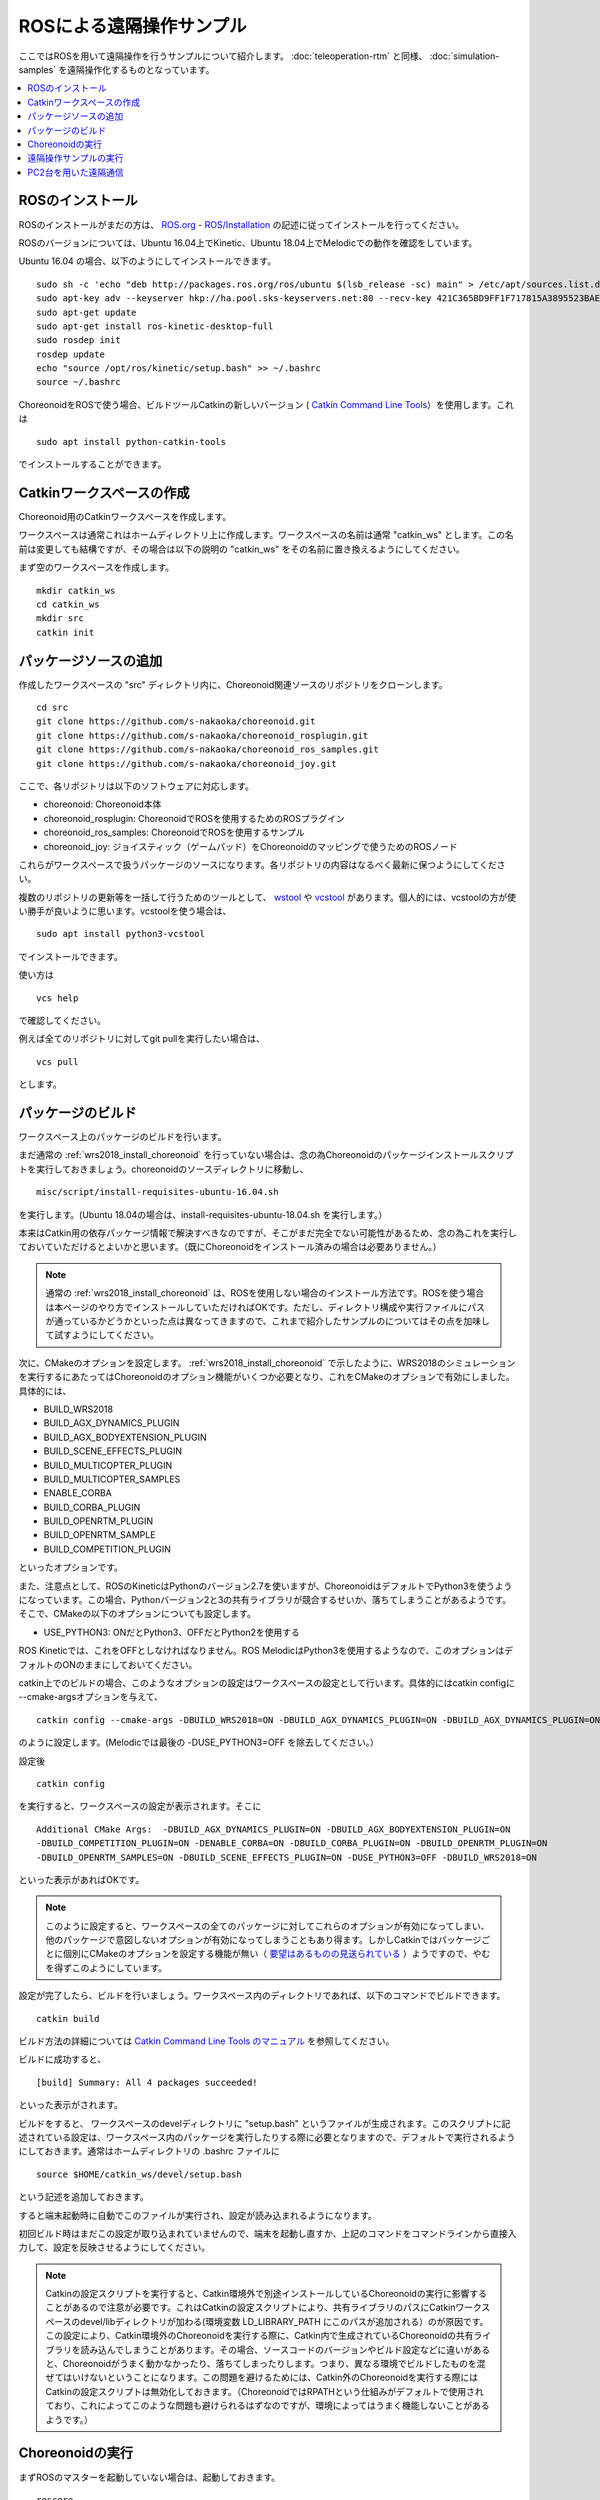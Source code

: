 ROSによる遠隔操作サンプル
=========================

ここではROSを用いて遠隔操作を行うサンプルについて紹介します。 :doc:`teleoperation-rtm` と同様、 :doc:`simulation-samples` を遠隔操作化するものとなっています。

.. contents::
   :local:

.. highlight:: sh

ROSのインストール
-----------------

ROSのインストールがまだの方は、 `ROS.org <http://wiki.ros.org>`_ - `ROS/Installation <http://wiki.ros.org/ROS/Installation>`_ の記述に従ってインストールを行ってください。

ROSのバージョンについては、Ubuntu 16.04上でKinetic、Ubuntu 18.04上でMelodicでの動作を確認をしています。

Ubuntu 16.04 の場合、以下のようにしてインストールできます。 ::

 sudo sh -c 'echo "deb http://packages.ros.org/ros/ubuntu $(lsb_release -sc) main" > /etc/apt/sources.list.d/ros-latest.list'
 sudo apt-key adv --keyserver hkp://ha.pool.sks-keyservers.net:80 --recv-key 421C365BD9FF1F717815A3895523BAEEB01FA116
 sudo apt-get update
 sudo apt-get install ros-kinetic-desktop-full
 sudo rosdep init
 rosdep update
 echo "source /opt/ros/kinetic/setup.bash" >> ~/.bashrc
 source ~/.bashrc

ChoreonoidをROSで使う場合、ビルドツールCatkinの新しいバージョン ( `Catkin Command Line Tools <https://catkin-tools.readthedocs.io/en/latest/index.html>`_）を使用します。これは ::

 sudo apt install python-catkin-tools

でインストールすることができます。

Catkinワークスペースの作成
--------------------------

Choreonoid用のCatkinワークスペースを作成します。

ワークスペースは通常これはホームディレクトリ上に作成します。ワークスペースの名前は通常 "catkin_ws" とします。この名前は変更しても結構ですが、その場合は以下の説明の "catkin_ws" をその名前に置き換えるようにしてください。

まず空のワークスペースを作成します。 ::

 mkdir catkin_ws
 cd catkin_ws
 mkdir src
 catkin init

パッケージソースの追加
----------------------

作成したワークスペースの "src" ディレクトリ内に、Choreonoid関連ソースのリポジトリをクローンします。 ::

 cd src
 git clone https://github.com/s-nakaoka/choreonoid.git
 git clone https://github.com/s-nakaoka/choreonoid_rosplugin.git
 git clone https://github.com/s-nakaoka/choreonoid_ros_samples.git
 git clone https://github.com/s-nakaoka/choreonoid_joy.git

ここで、各リポジトリは以下のソフトウェアに対応します。

* choreonoid: Choreonoid本体
* choreonoid_rosplugin: ChoreonoidでROSを使用するためのROSプラグイン
* choreonoid_ros_samples: ChoreonoidでROSを使用するサンプル
* choreonoid_joy: ジョイスティック（ゲームパッド）をChoreonoidのマッピングで使うためのROSノード

これらがワークスペースで扱うパッケージのソースになります。各リポジトリの内容はなるべく最新に保つようにしてください。

複数のリポジトリの更新等を一括して行うためのツールとして、 `wstool <http://wiki.ros.org/wstool>`_ や `vcstool <https://github.com/dirk-thomas/vcstool>`_  があります。個人的には、vcstoolの方が使い勝手が良いように思います。vcstoolを使う場合は、 ::

 sudo apt install python3-vcstool

でインストールできます。

使い方は ::

 vcs help

で確認してください。

例えば全てのリポジトリに対してgit pullを実行したい場合は、 ::

 vcs pull

とします。

.. _teleoperation_ros_build_packages:

パッケージのビルド
------------------

ワークスペース上のパッケージのビルドを行います。

まだ通常の :ref:`wrs2018_install_choreonoid` を行っていない場合は、念の為Choreonoidのパッケージインストールスクリプトを実行しておきましょう。choreonoidのソースディレクトリに移動し、 ::

 misc/script/install-requisites-ubuntu-16.04.sh

を実行します。(Ubuntu 18.04の場合は、install-requisites-ubuntu-18.04.sh を実行します。）

本来はCatkin用の依存パッケージ情報で解決すべきなのですが、そこがまだ完全でない可能性があるため、念の為これを実行しておいていただけるとよいかと思います。（既にChoreonoidをインストール済みの場合は必要ありません。）

.. note:: 通常の :ref:`wrs2018_install_choreonoid` は、ROSを使用しない場合のインストール方法です。ROSを使う場合は本ページのやり方でインストールしていただければOKです。ただし、ディレクトリ構成や実行ファイルにパスが通っているかどうかといった点は異なってきますので、これまで紹介したサンプルのについてはその点を加味して試すようにしてください。

次に、CMakeのオプションを設定します。 :ref:`wrs2018_install_choreonoid` で示したように、WRS2018のシミュレーションを実行するにあたってはChoreonoidのオプション機能がいくつか必要となり、これをCMakeのオプションで有効にしました。具体的には、

* BUILD_WRS2018
* BUILD_AGX_DYNAMICS_PLUGIN
* BUILD_AGX_BODYEXTENSION_PLUGIN
* BUILD_SCENE_EFFECTS_PLUGIN
* BUILD_MULTICOPTER_PLUGIN
* BUILD_MULTICOPTER_SAMPLES
* ENABLE_CORBA
* BUILD_CORBA_PLUGIN
* BUILD_OPENRTM_PLUGIN
* BUILD_OPENRTM_SAMPLE
* BUILD_COMPETITION_PLUGIN

といったオプションです。

また、注意点として、ROSのKineticはPythonのバージョン2.7を使いますが、ChoreonoidはデフォルトでPython3を使うようになっています。この場合、Pythonバージョン2と3の共有ライブラリが競合するせいか、落ちてしまうことがあるようです。そこで、CMakeの以下のオプションについても設定します。

* USE_PYTHON3: ONだとPython3、OFFだとPython2を使用する

ROS Kineticでは、これをOFFとしなければなりません。ROS MelodicはPython3を使用するようなので、このオプションはデフォルトのONのままにしておいてください。

catkin上でのビルドの場合、このようなオプションの設定はワークスペースの設定として行います。具体的にはcatkin configに --cmake-argsオプションを与えて、 ::

 catkin config --cmake-args -DBUILD_WRS2018=ON -DBUILD_AGX_DYNAMICS_PLUGIN=ON -DBUILD_AGX_DYNAMICS_PLUGIN=ON -DBUILD_AGX_BODYEXTENSION_PLUGIN=ON -DBUILD_SCENE_EFFECTS_PLUGIN=ON -DBUILD_MULTICOPTER_PLUGIN=ON -DBUILD_MULTICOPTER_SAMPLES=ON -DENABLE_CORBA=ON -DBUILD_CORBA_PLUGIN=ON -DBUILD_OPENRTM_PLUGIN=ON -DBUILD_OPENRTM_SAMPLES=ON -DBUILD_COMPETITION_PLUGIN=ON -DUSE_PYTHON3=OFF

のように設定します。(Melodicでは最後の -DUSE_PYTHON3=OFF を除去してください。）

設定後 ::

 catkin config

を実行すると、ワークスペースの設定が表示されます。そこに ::

 Additional CMake Args:  -DBUILD_AGX_DYNAMICS_PLUGIN=ON -DBUILD_AGX_BODYEXTENSION_PLUGIN=ON
 -DBUILD_COMPETITION_PLUGIN=ON -DENABLE_CORBA=ON -DBUILD_CORBA_PLUGIN=ON -DBUILD_OPENRTM_PLUGIN=ON
 -DBUILD_OPENRTM_SAMPLES=ON -DBUILD_SCENE_EFFECTS_PLUGIN=ON -DUSE_PYTHON3=OFF -DBUILD_WRS2018=ON

といった表示があればOKです。

.. note:: このように設定すると、ワークスペースの全てのパッケージに対してこれらのオプションが有効になってしまい、他のパッケージで意図しないオプションが有効になってしまうこともあり得ます。しかしCatkinではパッケージごとに個別にCMakeのオプションを設定する機能が無い（ `要望はあるものの見送られている <https://github.com/catkin/catkin_tools/issues/205>`_ ）ようですので、やむを得ずこのようにしています。

設定が完了したら、ビルドを行いましょう。ワークスペース内のディレクトリであれば、以下のコマンドでビルドできます。 ::

 catkin build

ビルド方法の詳細については `Catkin Command Line Tools のマニュアル <https://catkin-tools.readthedocs.io/en/latest/index.html>`_ を参照してください。

ビルドに成功すると、 ::

 [build] Summary: All 4 packages succeeded!

といった表示がされます。

ビルドをすると、 ワークスペースのdevelディレクトリに "setup.bash" というファイルが生成されます。このスクリプトに記述されている設定は、ワークスペース内のパッケージを実行したりする際に必要となりますので、デフォルトで実行されるようにしておきます。通常はホームディレクトリの .bashrc ファイルに ::

 source $HOME/catkin_ws/devel/setup.bash

という記述を追加しておきます。

すると端末起動時に自動でこのファイルが実行され、設定が読み込まれるようになります。

初回ビルド時はまだこの設定が取り込まれていませんので、端末を起動し直すか、上記のコマンドをコマンドラインから直接入力して、設定を反映させるようにしてください。

.. note:: Catkinの設定スクリプトを実行すると、Catkin環境外で別途インストールしているChoreonoidの実行に影響することがあるので注意が必要です。これはCatkinの設定スクリプトにより、共有ライブラリのパスにCatkinワークスペースのdevel/libディレクトリが加わる(環境変数 LD_LIBRARY_PATH にこのパスが追加される）のが原因です。 この設定により、Catkin環境外のChoreonoidを実行する際に、Catkin内で生成されているChoreonoidの共有ライブラリを読み込んでしまうことがあります。その場合、ソースコードのバージョンやビルド設定などに違いがあると、Choreonoidがうまく動かなかったり、落ちてしまったりします。つまり、異なる環境でビルドしたものを混ぜてはいけないということになります。この問題を避けるためには、Catkin外のChoreonoidを実行する際にはCatkinの設定スクリプトは無効化しておきます。（ChoreonoidではRPATHという仕組みがデフォルトで使用されており、これによってこのような問題も避けられるはずなのですが、環境によってはうまく機能しないことがあるようです。）


Choreonoidの実行
----------------

まずROSのマスターを起動していない場合は、起動しておきます。 ::

 roscore

Catkinワークスペース上でビルドした場合、上記のsetup.bashスクリプトにより、実行ファイルへのパスは通っている状態です。従って、ディレクトリのどこでも、単にchoreonoidと入力すればChoreonoidが起動します。 ::

 choreonoid

ワークスペースの src/choreonoid/samaple/WRS2018/script に移動して ::

 choreonoid T1-AizuSpiderSS.py

などとすることで、 :doc:`simulation-samples` を実行できます。

遠隔操作サンプルの実行
----------------------

ROSを用いた遠隔操作のサンプルは、 :doc:`simulation-samples` で紹介したサンプルに "-ROS" のサフィックスをつけた名前で提供しています。

今のところ、以下のプロジェクトを用意しています。

* T1-AizuSpiderSA-ROS.py
* T1-AizuSpiderSS-ROS.py
* T1-DoubleArmV7A-ROS.py
* T1-DoubleArmV7S-ROS.py

:doc:`simulation-samples` で説明したのと同じ要領で、上記のどちらかのプロジェクトを読み込んでください。例えばChoreonoidのソースディレクトリから、 ::

 bin/choreonoid sample/WRS2018/script/T1-AizuSpiderSA-ROS.py

などとします。

遠隔操作用のノードやツールも起動しておく必要があります。まず操作をゲームパッドで行うため、ゲームパッドを接続した上で、choreonoid_joyパッケージのノードを以下のように起動します。 ::

 rosrun choreonoid_joy node

これでゲームパッドの状態がトピックとして配信されるようになります。

これはROSのjoyパッケージと同様の機能を果たすものなのですが、軸やボタンのマッピングがChoreonoid標準になるという点が異なります。対応しているゲームパッドであれば、機種によらず軸やボタンのマッピングが同じになります。Choreonoidのサンプルはこのマッピングで作られているため、それらを動かす際にはこのchoreonoid_joyを使うのがよいです。

次にカメラ画像の表示をできるようにしましょう。これはいろいろなやり方があるかと思いますが、ここでは rqt_image_view ツールを使うことにします。以下のようにしてこれを起動してください。 ::

 rosrun rqt_image_view rqt_image_view

このツールの左上にどのトピックの画像データを表示するか指定するコンボボックスがありますので、そこで表示したいカメラ画像を指定します。AizuSpiderの場合、 "/AizuSpider/FRONT_CAMERA/image" を選択してください。

以上で準備は完了です。Choreonoid上でシミュレーションを開始してください。うまくいけば、rqt_image_view上にAizuSpiderのカメラ画像が表示されます。また、ゲームパッドでロボットを操作できるようになります。

DoubleArmV7のサンプルも同様に実行することができます。DoubleArmV7の場合、カメラ画像のトピックは "/DoubleArmV7/FRAME_FRONT_CAMERA/image" を選択してください。

.. note:: 本サンプルでは上述のトピックに対応するカメラ画像のみがシミュレートされています。他のカメラの画像もシミュレートしたい場合は、 :doc:`../simulation/vision-simulation` を参照の上、 "GLVisionSimulator" アイテムの設定を行ってください。ただしシミュレート対象のカメラを増やすと、シミュレーションが遅くなる可能性があります。

PC2台を用いた遠隔通信
---------------------

ROSの場合でも当然シミュレーション側と操作側を別々のPCとすることが可能です。

その場合、シミュレーション用のPCでChoreonoidのシミュレーションプロジェクトを起動し、遠隔操作用のPCでchoreonoid_joyノードとrqt_image_viewを起動します。

2つのPC間でROSノードが通信できるようにするため、共通のROSマスターを使用する必要があります。

概要としては、ROSマスターを設置するホスト(PC)を決め、そちらでroscoreを起動します。そしてもう一方のPCでは、環境変数 ROS_IPに自身のIPアドレスを、ROS_MASTER_URI にマスターのアドレスを設定しておきます。

例えば、

* シミュレーション用PCをマスターとする
* シミュレーション用PCのIPアドレス: 192.168.0.10
* 操作用PCのIPアドレス: 192.168.0.20

という構成の場合は、シミュレーション用PCでroscoreを起動し、操作用PCでは、 ::

 export ROS_IP=192.168.0.20
 export ROS_MASTER_URI=http://192.168.0.10:11311

とします。（ホスト名でアドレスが引けるようになっている場合は、IPアドレスではなくホスト名で指定してもOKです。）

設定が完了したら、シミュレーション用PCのChoreonoidでシミュレーションを開始します。すると遠隔操作用PCのrqt_image_viewにカメラ画像が表示され、遠隔操作用PCに接続されているゲームパッドでロボットの操作ができるようになるはずです。





